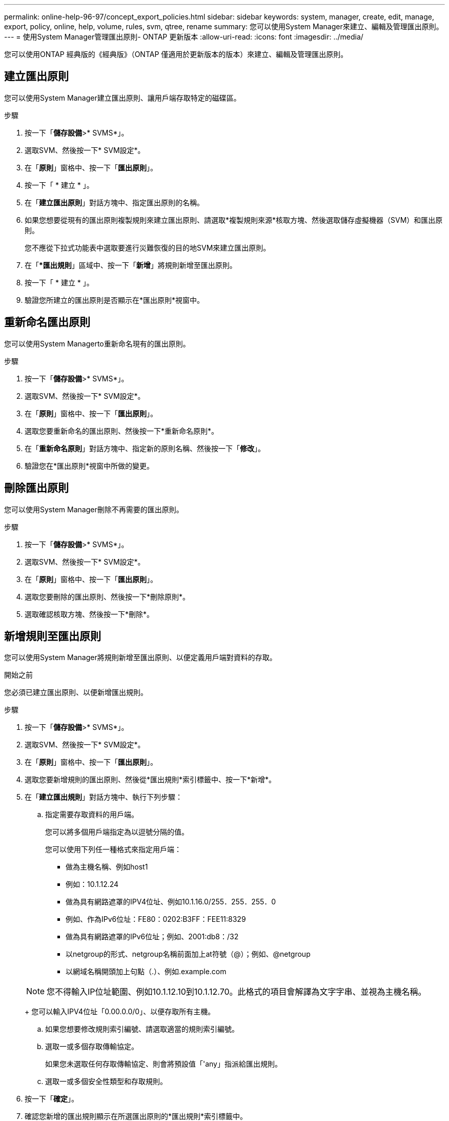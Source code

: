 ---
permalink: online-help-96-97/concept_export_policies.html 
sidebar: sidebar 
keywords: system, manager, create, edit, manage, export, policy, online, help, volume, rules, svm, qtree, rename 
summary: 您可以使用System Manager來建立、編輯及管理匯出原則。 
---
= 使用System Manager管理匯出原則- ONTAP 更新版本
:allow-uri-read: 
:icons: font
:imagesdir: ../media/


[role="lead"]
您可以使用ONTAP 經典版的《經典版》（ONTAP 僅適用於更新版本的版本）來建立、編輯及管理匯出原則。



== 建立匯出原則

您可以使用System Manager建立匯出原則、讓用戶端存取特定的磁碟區。

.步驟
. 按一下「*儲存設備*>* SVMS*」。
. 選取SVM、然後按一下* SVM設定*。
. 在「*原則*」窗格中、按一下「*匯出原則*」。
. 按一下「 * 建立 * 」。
. 在「*建立匯出原則*」對話方塊中、指定匯出原則的名稱。
. 如果您想要從現有的匯出原則複製規則來建立匯出原則、請選取*複製規則來源*核取方塊、然後選取儲存虛擬機器（SVM）和匯出原則。
+
您不應從下拉式功能表中選取要進行災難恢復的目的地SVM來建立匯出原則。

. 在「**匯出規則*」區域中、按一下「*新增*」將規則新增至匯出原則。
. 按一下「 * 建立 * 」。
. 驗證您所建立的匯出原則是否顯示在*匯出原則*視窗中。




== 重新命名匯出原則

您可以使用System Managerto重新命名現有的匯出原則。

.步驟
. 按一下「*儲存設備*>* SVMS*」。
. 選取SVM、然後按一下* SVM設定*。
. 在「*原則*」窗格中、按一下「*匯出原則*」。
. 選取您要重新命名的匯出原則、然後按一下*重新命名原則*。
. 在「*重新命名原則*」對話方塊中、指定新的原則名稱、然後按一下「*修改*」。
. 驗證您在*匯出原則*視窗中所做的變更。




== 刪除匯出原則

您可以使用System Manager刪除不再需要的匯出原則。

.步驟
. 按一下「*儲存設備*>* SVMS*」。
. 選取SVM、然後按一下* SVM設定*。
. 在「*原則*」窗格中、按一下「*匯出原則*」。
. 選取您要刪除的匯出原則、然後按一下*刪除原則*。
. 選取確認核取方塊、然後按一下*刪除*。




== 新增規則至匯出原則

您可以使用System Manager將規則新增至匯出原則、以便定義用戶端對資料的存取。

.開始之前
您必須已建立匯出原則、以便新增匯出規則。

.步驟
. 按一下「*儲存設備*>* SVMS*」。
. 選取SVM、然後按一下* SVM設定*。
. 在「*原則*」窗格中、按一下「*匯出原則*」。
. 選取您要新增規則的匯出原則、然後從*匯出規則*索引標籤中、按一下*新增*。
. 在「*建立匯出規則*」對話方塊中、執行下列步驟：
+
.. 指定需要存取資料的用戶端。
+
您可以將多個用戶端指定為以逗號分隔的值。

+
您可以使用下列任一種格式來指定用戶端：

+
*** 做為主機名稱、例如host1
*** 例如：10.1.12.24
*** 做為具有網路遮罩的IPV4位址、例如10.1.16.0/255．255．255．0
*** 例如、作為IPv6位址：FE80：0202:B3FF：FEE11:8329
*** 做為具有網路遮罩的IPv6位址；例如、2001:db8：/32
*** 以netgroup的形式、netgroup名稱前面加上at符號（@）；例如、@netgroup
*** 以網域名稱開頭加上句點（.）、例如.example.com


+
[NOTE]
====
您不得輸入IP位址範圍、例如10.1.12.10到10.1.12.70。此格式的項目會解譯為文字字串、並視為主機名稱。

====
+
您可以輸入IPV4位址「0.00.0.0/0」、以便存取所有主機。

.. 如果您想要修改規則索引編號、請選取適當的規則索引編號。
.. 選取一或多個存取傳輸協定。
+
如果您未選取任何存取傳輸協定、則會將預設值「'any」指派給匯出規則。

.. 選取一或多個安全性類型和存取規則。


. 按一下「*確定*」。
. 確認您新增的匯出規則顯示在所選匯出原則的*匯出規則*索引標籤中。




== 修改匯出原則規則

您可以使用System Manager修改匯出原則規則的指定用戶端、存取傳輸協定及存取權限。

.步驟
. 按一下「*儲存設備*>* SVMS*」。
. 選取SVM、然後按一下* SVM設定*。
. 在「*原則*」窗格中、按一下「*匯出原則*」。
. 在*匯出原則*視窗中、選取您要編輯匯出規則的匯出原則、然後在*匯出規則*索引標籤中選取您要編輯的規則、然後按一下*編輯*。
. 視需要修改下列參數：
+
** 用戶端規格
** 存取傳輸協定
** 存取詳細資料


. 按一下「*確定*」。
. 確認「*匯出規則*」標籤中顯示更新的匯出規則變更。




== 刪除匯出原則規則

您可以使用System Manager刪除不再需要的匯出原則規則。

.步驟
. 按一下「*儲存設備*>* SVMS*」。
. 選取SVM、然後按一下* SVM設定*。
. 在「*原則*」窗格中、按一下「*匯出原則*」。
. 選取您要刪除匯出規則的匯出原則。
. 在*匯出規則*索引標籤中、選取您要刪除的匯出規則、然後按一下*刪除*。
. 在確認方塊中、按一下*刪除*。




== 匯出原則如何控制用戶端對磁碟區或qtree的存取

匯出原則包含一或多個用以處理每個用戶端存取要求的_EXPORT規則_。此程序的結果決定了用戶端是被拒絕還是被授予存取權限、以及存取層級。儲存虛擬機器（SVM）上必須存在具有匯出規則的匯出原則、用戶端才能存取資料。

您只需將一個匯出原則與每個Volume或qtree建立關聯、即可設定用戶端對Volume或qtree的存取。SVM可包含多個匯出原則。這可讓您針對具有多個磁碟區或qtree的SVM執行下列作業：

* 為SVM的每個Volume或qtree指派不同的匯出原則、以便個別用戶端存取控制到SVM中的每個Volume或qtree。
* 將相同的匯出原則指派給SVM的多個磁碟區或qtree、以獲得相同的用戶端存取控制、而不需要為每個磁碟區或qtree建立新的匯出原則。


如果用戶端提出的存取要求不受適用的匯出原則允許、則要求會以拒絕權限的訊息失敗。如果用戶端不符合匯出原則中的任何規則、則會拒絕存取。如果匯出原則是空的、則所有存取都會隱含拒絕。

您可以在執行ONTAP 不正常運作的系統上動態修改匯出原則。



== 匯出原則視窗

您可以使用「匯出原則」視窗來建立、檢視及管理有關匯出原則及其相關匯出規則的資訊。



=== 匯出原則

「匯出原則」視窗可讓您檢視及管理為儲存虛擬機器（SVM）所建立的匯出原則。

* *命令按鈕*
+
** 建立
+
開啟「建立匯出原則」對話方塊、可讓您建立匯出原則並新增匯出規則。您也可以從現有的SVM複製匯出規則。

** 重新命名
+
開啟「重新命名原則」對話方塊、可讓您重新命名選取的匯出原則。

** 刪除
+
開啟「刪除匯出原則」對話方塊、可讓您刪除選取的匯出原則。

** 重新整理
+
更新視窗中的資訊。







=== 匯出規則索引標籤

「匯出規則」索引標籤可讓您檢視針對特定匯出原則所建立之匯出規則的相關資訊。您也可以新增、編輯及刪除規則。

* *命令按鈕*
+
** 新增
+
開啟「建立匯出規則」對話方塊、可讓您將匯出規則新增至選取的匯出原則。

** 編輯
+
開啟「修改匯出規則」對話方塊、可讓您修改所選匯出規則的屬性。

** 刪除
+
開啟「刪除匯出規則」對話方塊、可讓您刪除選取的匯出規則。

** 上移
+
向上移動所選匯出規則的規則索引。

** 下移
+
向下移動所選匯出規則的規則索引。

** 重新整理
+
更新視窗中的資訊。



* *匯出規則清單*
+
** 規則索引
+
指定處理匯出規則的優先順序。您可以使用「上移」和「下移」按鈕來選擇優先順序。

** 用戶端
+
指定套用規則的用戶端。

** 存取傳輸協定
+
顯示為匯出規則指定的存取傳輸協定。

+
如果您尚未指定任何存取傳輸協定、則會考慮預設值「'any」。

** 唯讀規則
+
為唯讀存取指定一或多個安全性類型。

** 讀寫規則
+
指定一或多個讀寫存取的安全性類型。

** 超級使用者存取
+
指定超級使用者存取的安全類型。







=== 「指派的物件」索引標籤

「指派的物件」索引標籤可讓您檢視指派給所選匯出原則的磁碟區和qtree。您也可以檢視磁碟區是否已加密。

*相關資訊*

xref:task_setting_up_cifs.adoc[設定CIFS]
